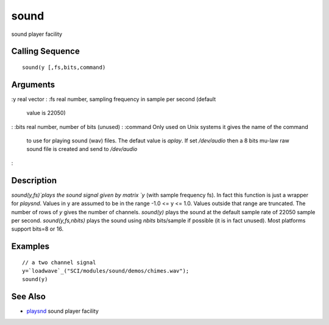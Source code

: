 


sound
=====

sound player facility



Calling Sequence
~~~~~~~~~~~~~~~~


::

    sound(y [,fs,bits,command)




Arguments
~~~~~~~~~

:y real vector
: :fs real number, sampling frequency in sample per second (default
  value is 22050)
: :bits real number, number of bits (unused)
: :command Only used on Unix systems it gives the name of the command
  to use for playing sound (wav) files. The defaut value is `aplay`. If
  set `/dev/audio` then a 8 bits mu-law raw sound file is created and
  send to `/dev/audio`
:



Description
~~~~~~~~~~~

`sound(y,fs)`plays the sound signal given by matrix `y` (with sample
frequency fs). In fact this function is just a wrapper for `playsnd`.
Values in y are assumed to be in the range -1.0 <= y <= 1.0. Values
outside that range are truncated. The number of rows of `y` gives the
number of channels. `sound(y)` plays the sound at the default sample
rate of 22050 sample per second. `sound(y,fs,nbits)` plays the sound
using `nbits` bits/sample if possible (it is in fact unused). Most
platforms support bits=8 or 16.



Examples
~~~~~~~~


::

    // a two channel signal 
    y=`loadwave`_("SCI/modules/sound/demos/chimes.wav");
    sound(y)




See Also
~~~~~~~~


+ `playsnd`_ sound player facility


.. _playsnd: playsnd.html


